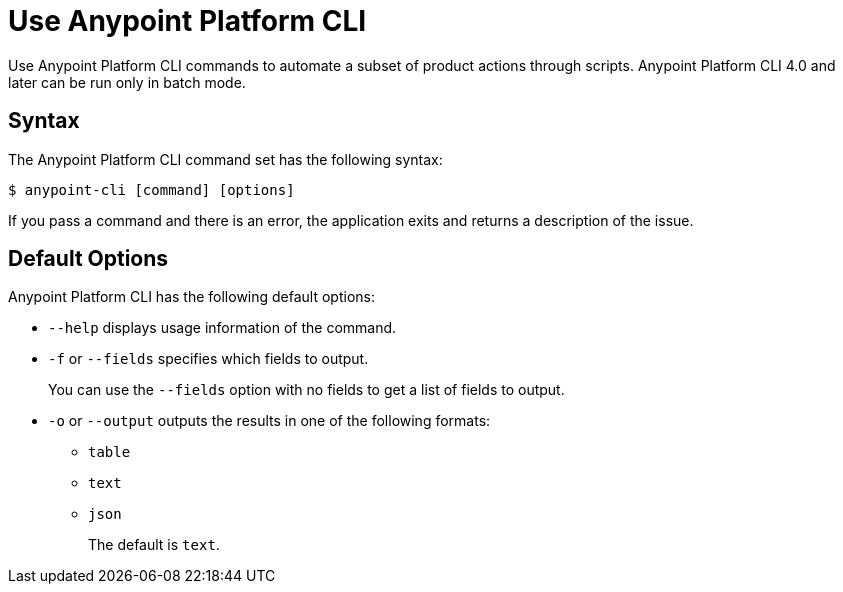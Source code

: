= Use Anypoint Platform CLI

// tag::usageintro[]

Use Anypoint Platform CLI commands to automate a subset of product actions through scripts. Anypoint Platform CLI 4.0 and later can be run only in batch mode. 

// end::usageintro[]

// tag::syntax[]

== Syntax

The Anypoint Platform CLI command set has the following syntax:

// [source,console]
// I commented out source,console out because the command shows as yellow, which is an accessibility issue when using a white background. We can research a better color scheme for commands if it is necessary.

----
$ anypoint-cli [command] [options]
----

If you pass a command and there is an error, the application exits and returns a description of the issue.

[[default-options]]
== Default Options

Anypoint Platform CLI has the following default options:

* `--help` displays usage information of the command.
* `-f` or `--fields` specifies which fields to output. 
+
You can use the `--fields` option with no fields to get a list of fields to output.
* `-o` or `--output` outputs the results in one of the following formats: +
** `table`
** `text`
** `json`
+
The default is `text`.

// end::syntax[]
